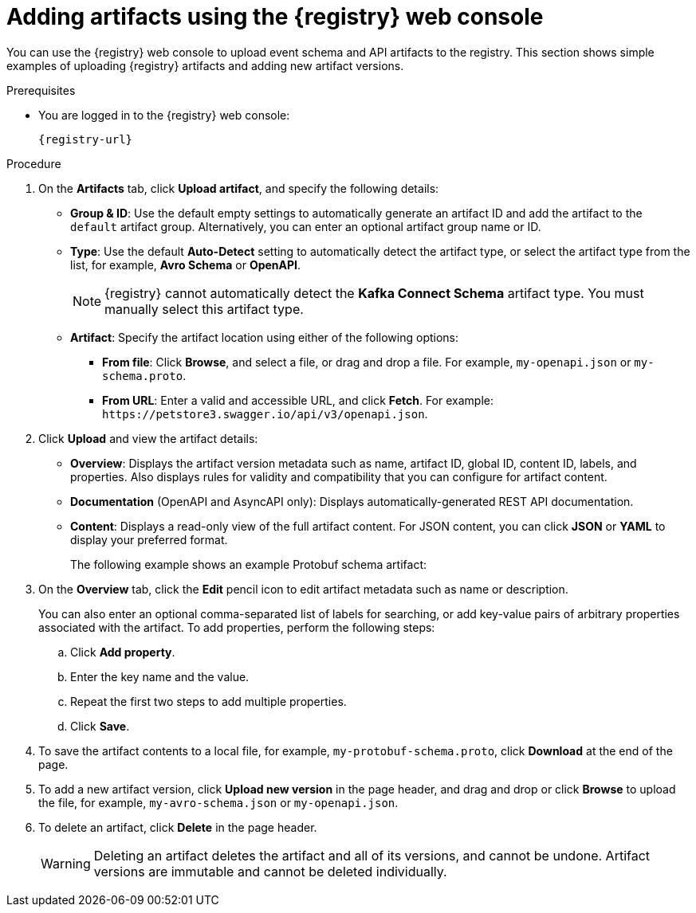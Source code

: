 // Metadata created by nebel
// ParentAssemblies: assemblies/getting-started/as_managing-registry-artifacts.adoc

[id="adding-artifacts-using-console_{context}"]
= Adding artifacts using the {registry} web console

[role="_abstract"]
You can use the {registry} web console to upload event schema and API artifacts to the registry. 
This section shows simple examples of uploading {registry} artifacts and adding new artifact versions. 

.Prerequisites

ifdef::apicurio-registry,rh-service-registry[]
* {registry} is installed and running in your environment.
endif::[]
* You are logged in to the {registry} web console:
+
`{registry-url}`
ifdef::rh-openshift-sr[]
* You have access to a running {registry} instance.
endif::[]

.Procedure
ifdef::rh-openshift-sr[]
. In the {registry} web console, click your existing {registry} instance, or click *Create {registry} instance* to provision a new one. 
endif::[]
. On the *Artifacts* tab, click *Upload artifact*, and specify the following details:
** *Group & ID*: Use the default empty settings to automatically generate an artifact ID and add the artifact to the `default` artifact group. Alternatively, you can enter an optional artifact group name or ID.
** *Type*: Use the default *Auto-Detect* setting to automatically detect the artifact type, or select the artifact type from the list, for example, *Avro Schema* or *OpenAPI*.
+
NOTE:  {registry} cannot automatically detect the *Kafka Connect Schema* artifact type. You must manually select this artifact type.
+
** *Artifact*: Specify the artifact location using either of the following options: 
*** *From file*: Click *Browse*, and select a file, or drag and drop a file. For example, `my-openapi.json` or `my-schema.proto`.
*** *From URL*: Enter a valid and accessible URL, and click *Fetch*. For example: `\https://petstore3.swagger.io/api/v3/openapi.json`.
. Click *Upload* and view the artifact details: 
+
** *Overview*: Displays the artifact version metadata such as name, artifact ID, global ID, content ID, labels, and properties. Also displays rules for validity and compatibility that you can configure for artifact content.
** *Documentation* (OpenAPI and AsyncAPI only): Displays automatically-generated REST API documentation.
** *Content*: Displays a read-only view of the full artifact content. For JSON content, you can click *JSON* or *YAML* to display your preferred format. 
+
The following example shows an example Protobuf schema artifact:
+
.Artifact details in {registry} web console
ifdef::apicurio-registry,rh-service-registry[]
image::images/getting-started/registry-web-console-artifact.png[Artifact details in Registry web console]
endif::[]
ifdef::rh-openshift-sr[]
image::../_images/user-guide/registry-web-console-artifact.png[Artifact details in Registry web console]
endif::[]

. On the *Overview* tab, click the *Edit* pencil icon to edit artifact metadata such as name or description. 
+
You can also enter an optional comma-separated list of labels for searching, or add key-value pairs of arbitrary properties associated with the artifact. To add properties, perform the following steps:
+
.. Click *Add property*.
.. Enter the key name and the value.
.. Repeat the first two steps to add multiple properties.
.. Click *Save*.
 
. To save the artifact contents to a local file, for example, `my-protobuf-schema.proto`, click *Download* at the end of the page. 

. To add a new artifact version, click *Upload new version* in the page header, and drag and drop or click *Browse* to upload the file, for example, `my-avro-schema.json` or `my-openapi.json`.

. To delete an artifact, click *Delete* in the page header.
+
WARNING: Deleting an artifact deletes the artifact and all of its versions, and cannot be undone. Artifact versions are immutable and cannot be deleted individually.

ifdef::apicurio-registry,rh-service-registry[]
[role="_additional-resources"]
.Additional resources
* xref:browsing-artifacts-using-console_{context}[]
* xref:configuring-rules-using-console_{context}[]
* {registry-reference}
endif::[]
